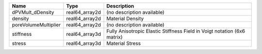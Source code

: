 

==================== ============== ======================================================================== 
Name                 Type           Description                                                              
==================== ============== ======================================================================== 
dPVMult_dDensity     real64_array2d (no description available)                                               
density              real64_array2d Material Density                                                         
poreVolumeMultiplier real64_array2d (no description available)                                               
stiffness            real64_array3d Fully Anisotropic Elastic Stiffness Field in Voigt notation (6x6 matrix) 
stress               real64_array3d Material Stress                                                          
==================== ============== ======================================================================== 


